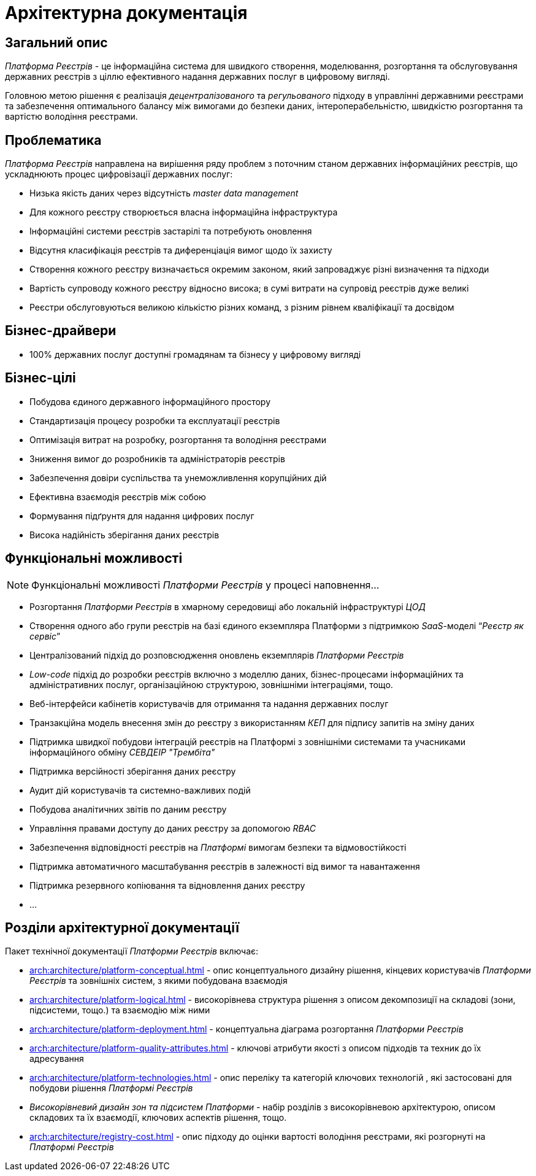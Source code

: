 = Архітектурна документація

== Загальний опис

_Платформа Реєстрів_ - це інформаційна система для швидкого створення, моделювання, розгортання та обслуговування державних реєстрів з ціллю ефективного надання державних послуг в цифровому вигляді.

Головною метою рішення є реалізація _децентралізованого_ та _регульованого_ підходу в управлінні державними реєстрами та забезпечення оптимального балансу між вимогами до безпеки даних, інтероперабельністю, швидкістю розгортання та вартістю володіння реєстрами.

== Проблематика

_Платформа Реєстрів_ направлена на вирішення ряду проблем з поточним станом державних інформаційних реєстрів, що ускладнюють процес цифровізації державних послуг:

* Низька якість даних через відсутність _master data management_
* Для кожного реєстру створюється власна інформаційна інфраструктура
* Інформаційні системи реєстрів застарілі та потребують оновлення
* Відсутня класифікація реєстрів та диференціація вимог щодо їх захисту
* Створення кожного реєстру визначається окремим законом, який запроваджує різні визначення та підходи
* Вартість супроводу кожного реєстру відносно висока; в сумі витрати на супровід реєстрів дуже великі
* Реєстри обслуговуються великою кількістю різних команд, з різним рівнем кваліфікації та досвідом

== Бізнес-драйвери

* 100% державних послуг доступні громадянам та бізнесу у цифровому вигляді

== Бізнес-цілі

* Побудова єдиного державного інформаційного простору
* Стандартизація процесу розробки та експлуатації реєстрів
* Оптимізація витрат на розробку, розгортання та володіння реєстрами
* Зниження вимог до розробників та адміністраторів реєстрів
* Забезпечення довіри суспільства та унеможливлення корупційних дій
* Ефективна взаємодія реєстрів між собою
* Формування підґрунтя для надання цифрових послуг
* Висока надійність зберігання даних реєстрів

== Функціональні можливості

[NOTE]
--
Функціональні можливості _Платформи Реєстрів_ у процесі наповнення...
--

* Розгортання _Платформи Реєстрів_ в хмарному середовищі або локальній інфраструктурі _ЦОД_
* Створення одного або групи реєстрів на базі єдиного екземпляра Платформи з підтримкою _SaaS_-моделі “_Реєстр як сервіс_”
* Централізований підхід до розповсюдження оновлень екземплярів _Платформи Реєстрів_
* _Low-code_ підхід до розробки реєстрів включно з моделлю даних, бізнес-процесами інформаційних та адміністративних послуг, організаційною структурою, зовнішніми інтеграціями, тощо.
* Веб-інтерфейси кабінетів користувачів для отримання та надання державних послуг
* Транзакційна модель внесення змін до реєстру з використанням _КЕП_ для підпису запитів на зміну даних
* Підтримка швидкої побудови інтеграцій реєстрів на Платформі з зовнішніми системами та учасниками інформаційного обміну _СЕВДЕІР "Трембіта"_
* Підтримка версійності зберігання даних реєстру
* Аудит дій користувачів та системно-важливих подій
* Побудова аналітичних звітів по даним реєстру
* Управління правами доступу до даних реєстру за допомогою _RBAC_
* Забезпечення відповідності реєстрів на _Платформі_ вимогам безпеки та відмовостійкості
* Підтримка автоматичного масштабування реєстрів в залежності від вимог та навантаження
* Підтримка резервного копіювання та відновлення даних реєстру
* ...

== Розділи архітектурної документації

Пакет технічної документації _Платформи Реєстрів_ включає:

* xref:arch:architecture/platform-conceptual.adoc[] - опис концептуального дизайну рішення, кінцевих користувачів _Платформи Реєстрів_ та зовнішніх систем, з якими побудована взаємодія
* xref:arch:architecture/platform-logical.adoc[] - високорівнева структура рішення з описом декомпозиції на складові (зони, підсистеми, тощо.) та взаємодію між ними
* xref:arch:architecture/platform-deployment.adoc[] - концептуальна діаграма розгортання _Платформи Реєстрів_
* xref:arch:architecture/platform-quality-attributes.adoc[] - ключові атрибути якості з описом підходів та техник до їх адресування
* xref:arch:architecture/platform-technologies.adoc[] - опис переліку та категорій ключових технологій , які застосовані для побудови рішення _Платформі Реєстрів_
* _Високорівневий дизайн зон та підсистем Платформи_ - набір розділів з високорівневою архітектурою, описом складових та їх взаємодії, ключових аспектів рішення, тощо.
* xref:arch:architecture/registry-cost.adoc[] - опис підходу до оцінки вартості володіння реєстрами, які розгорнуті на _Платформі Реєстрів_

